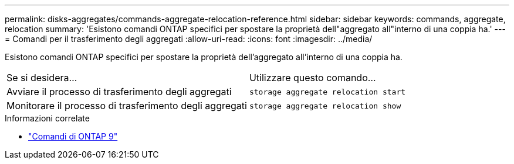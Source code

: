 ---
permalink: disks-aggregates/commands-aggregate-relocation-reference.html 
sidebar: sidebar 
keywords: commands, aggregate, relocation 
summary: 'Esistono comandi ONTAP specifici per spostare la proprietà dell"aggregato all"interno di una coppia ha.' 
---
= Comandi per il trasferimento degli aggregati
:allow-uri-read: 
:icons: font
:imagesdir: ../media/


[role="lead"]
Esistono comandi ONTAP specifici per spostare la proprietà dell'aggregato all'interno di una coppia ha.

|===


| Se si desidera... | Utilizzare questo comando... 


 a| 
Avviare il processo di trasferimento degli aggregati
 a| 
`storage aggregate relocation start`



 a| 
Monitorare il processo di trasferimento degli aggregati
 a| 
`storage aggregate relocation show`

|===
.Informazioni correlate
* http://docs.netapp.com/us-en/ontap-cli["Comandi di ONTAP 9"^]

